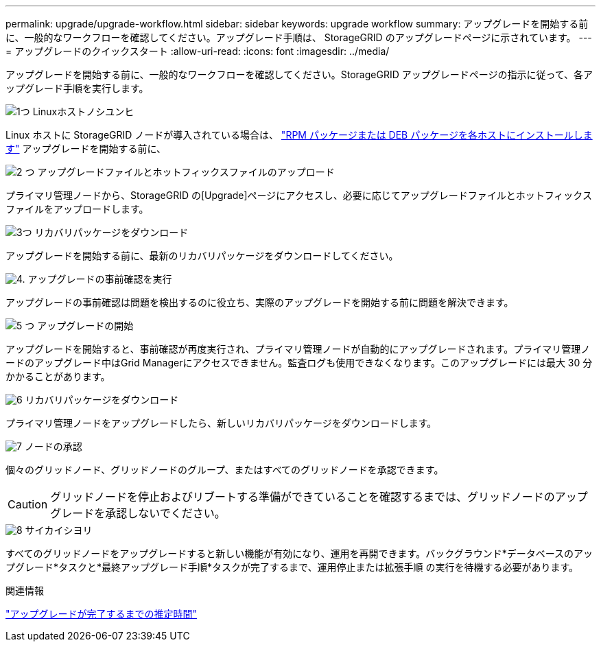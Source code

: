 ---
permalink: upgrade/upgrade-workflow.html 
sidebar: sidebar 
keywords: upgrade workflow 
summary: アップグレードを開始する前に、一般的なワークフローを確認してください。アップグレード手順は、 StorageGRID のアップグレードページに示されています。 
---
= アップグレードのクイックスタート
:allow-uri-read: 
:icons: font
:imagesdir: ../media/


[role="lead"]
アップグレードを開始する前に、一般的なワークフローを確認してください。StorageGRID アップグレードページの指示に従って、各アップグレード手順を実行します。

.image:https://raw.githubusercontent.com/NetAppDocs/common/main/media/number-1.png["1つ"] Linuxホストノシユンヒ
[role="quick-margin-para"]
Linux ホストに StorageGRID ノードが導入されている場合は、 link:linux-installing-rpm-or-deb-package-on-all-hosts.html["RPM パッケージまたは DEB パッケージを各ホストにインストールします"] アップグレードを開始する前に、

.image:https://raw.githubusercontent.com/NetAppDocs/common/main/media/number-2.png["2 つ"] アップグレードファイルとホットフィックスファイルのアップロード
[role="quick-margin-para"]
プライマリ管理ノードから、StorageGRID の[Upgrade]ページにアクセスし、必要に応じてアップグレードファイルとホットフィックスファイルをアップロードします。

.image:https://raw.githubusercontent.com/NetAppDocs/common/main/media/number-3.png["3つ"] リカバリパッケージをダウンロード
[role="quick-margin-para"]
アップグレードを開始する前に、最新のリカバリパッケージをダウンロードしてください。

.image:https://raw.githubusercontent.com/NetAppDocs/common/main/media/number-4.png["4."] アップグレードの事前確認を実行
[role="quick-margin-para"]
アップグレードの事前確認は問題を検出するのに役立ち、実際のアップグレードを開始する前に問題を解決できます。

.image:https://raw.githubusercontent.com/NetAppDocs/common/main/media/number-5.png["5 つ"] アップグレードの開始
[role="quick-margin-para"]
アップグレードを開始すると、事前確認が再度実行され、プライマリ管理ノードが自動的にアップグレードされます。プライマリ管理ノードのアップグレード中はGrid Managerにアクセスできません。監査ログも使用できなくなります。このアップグレードには最大 30 分かかることがあります。

.image:https://raw.githubusercontent.com/NetAppDocs/common/main/media/number-6.png["6"] リカバリパッケージをダウンロード
[role="quick-margin-para"]
プライマリ管理ノードをアップグレードしたら、新しいリカバリパッケージをダウンロードします。

.image:https://raw.githubusercontent.com/NetAppDocs/common/main/media/number-7.png["7"] ノードの承認
[role="quick-margin-para"]
個々のグリッドノード、グリッドノードのグループ、またはすべてのグリッドノードを承認できます。


CAUTION: グリッドノードを停止およびリブートする準備ができていることを確認するまでは、グリッドノードのアップグレードを承認しないでください。

.image:https://raw.githubusercontent.com/NetAppDocs/common/main/media/number-8.png["8"] サイカイシヨリ
[role="quick-margin-para"]
すべてのグリッドノードをアップグレードすると新しい機能が有効になり、運用を再開できます。バックグラウンド*データベースのアップグレード*タスクと*最終アップグレード手順*タスクが完了するまで、運用停止または拡張手順 の実行を待機する必要があります。

.関連情報
link:estimating-time-to-complete-upgrade.html["アップグレードが完了するまでの推定時間"]
